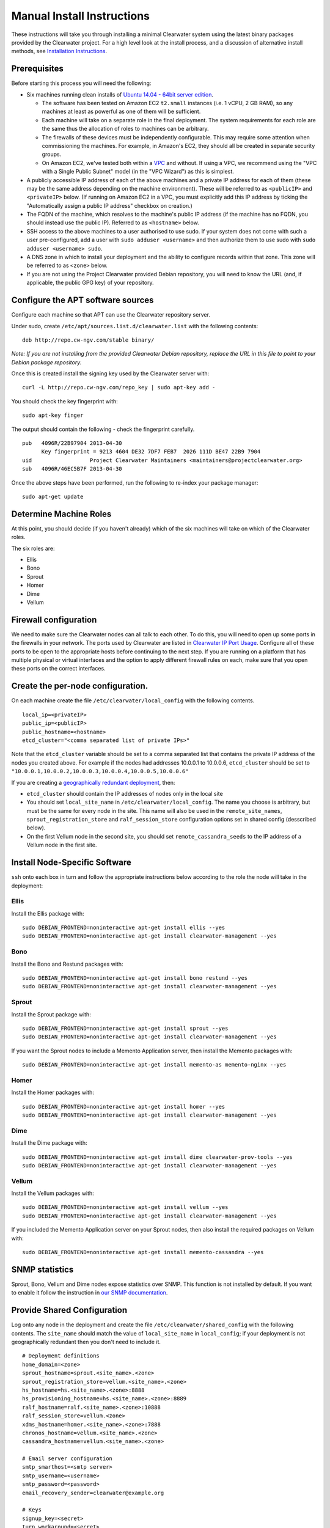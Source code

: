 Manual Install Instructions
===========================

These instructions will take you through installing a minimal Clearwater
system using the latest binary packages provided by the Clearwater
project. For a high level look at the install process, and a discussion
of alternative install methods, see `Installation
Instructions <Installation_Instructions.html>`__.

Prerequisites
-------------

Before starting this process you will need the following:

-  Six machines running clean installs of `Ubuntu 14.04 - 64bit server
   edition <http://releases.ubuntu.com/trusty/>`__.

   -  The software has been tested on Amazon EC2 ``t2.small`` instances
      (i.e. 1 vCPU, 2 GB RAM), so any machines at least as powerful as
      one of them will be sufficient.
   -  Each machine will take on a separate role in the final deployment.
      The system requirements for each role are the same thus the
      allocation of roles to machines can be arbitrary.
   -  The firewalls of these devices must be independently configurable.
      This may require some attention when commissioning the machines.
      For example, in Amazon's EC2, they should all be created in
      separate security groups.
   -  On Amazon EC2, we've tested both within a
      `VPC <http://aws.amazon.com/vpc/>`__ and without. If using a VPC,
      we recommend using the "VPC with a Single Public Subnet" model (in
      the "VPC Wizard") as this is simplest.

-  A publicly accessible IP address of each of the above machines and a
   private IP address for each of them (these may be the same address
   depending on the machine environment). These will be referred to as
   ``<publicIP>`` and ``<privateIP>`` below. (If running on Amazon EC2
   in a VPC, you must explicitly add this IP address by ticking the
   "Automatically assign a public IP address" checkbox on creation.)
-  The FQDN of the machine, which resolves to the machine's public IP
   address (if the machine has no FQDN, you should instead use the
   public IP). Referred to as ``<hostname>`` below.
-  SSH access to the above machines to a user authorised to use sudo. If
   your system does not come with such a user pre-configured, add a user
   with ``sudo adduser <username>`` and then authorize them to use sudo
   with ``sudo adduser <username> sudo``.
-  A DNS zone in which to install your deployment and the ability to
   configure records within that zone. This zone will be referred to as
   ``<zone>`` below.
-  If you are not using the Project Clearwater provided Debian
   repository, you will need to know the URL (and, if applicable, the
   public GPG key) of your repository.

Configure the APT software sources
----------------------------------

Configure each machine so that APT can use the Clearwater repository
server.

Under sudo, create ``/etc/apt/sources.list.d/clearwater.list`` with the
following contents:

::

    deb http://repo.cw-ngv.com/stable binary/

*Note: If you are not installing from the provided Clearwater Debian
repository, replace the URL in this file to point to your Debian package
repository.*

Once this is created install the signing key used by the Clearwater
server with:

::

    curl -L http://repo.cw-ngv.com/repo_key | sudo apt-key add -

You should check the key fingerprint with:

::

    sudo apt-key finger

The output should contain the following - check the fingerprint
carefully.

::

    pub   4096R/22B97904 2013-04-30
          Key fingerprint = 9213 4604 DE32 7DF7 FEB7  2026 111D BE47 22B9 7904
    uid                  Project Clearwater Maintainers <maintainers@projectclearwater.org>
    sub   4096R/46EC5B7F 2013-04-30

Once the above steps have been performed, run the following to re-index
your package manager:

::

    sudo apt-get update

Determine Machine Roles
-----------------------

At this point, you should decide (if you haven't already) which of the
six machines will take on which of the Clearwater roles.

The six roles are:

-  Ellis
-  Bono
-  Sprout
-  Homer
-  Dime
-  Vellum

Firewall configuration
----------------------

We need to make sure the Clearwater nodes can all talk to each other. To
do this, you will need to open up some ports in the firewalls in your
network. The ports used by Clearwater are listed in `Clearwater IP Port
Usage <Clearwater_IP_Port_Usage.html>`__. Configure all of these ports to
be open to the appropriate hosts before continuing to the next step. If
you are running on a platform that has multiple physical or virtual
interfaces and the option to apply different firewall rules on each,
make sure that you open these ports on the correct interfaces.

Create the per-node configuration.
----------------------------------

On each machine create the file ``/etc/clearwater/local_config`` with
the following contents.

::

    local_ip=<privateIP>
    public_ip=<publicIP>
    public_hostname=<hostname>
    etcd_cluster="<comma separated list of private IPs>"

Note that the ``etcd_cluster`` variable should be set to a comma
separated list that contains the private IP address of the nodes you
created above. For example if the nodes had addresses 10.0.0.1 to
10.0.0.6, ``etcd_cluster`` should be set to
``"10.0.0.1,10.0.0.2,10.0.0.3,10.0.0.4,10.0.0.5,10.0.0.6"``

If you are creating a `geographically redundant
deployment <Geographic_redundancy.html>`__, then:

-  ``etcd_cluster`` should contain the IP addresses of nodes only in the
   local site
-  You should set ``local_site_name`` in
   ``/etc/clearwater/local_config``. The name you choose is arbitrary,
   but must be the same for every node in the site. This name will also
   be used in the ``remote_site_names``, ``sprout_registration_store``
   and ``ralf_session_store`` configuration options set in shared config
   (desscribed below).
-  On the first Vellum node in the second site, you should set
   ``remote_cassandra_seeds`` to the IP address of a Vellum node in the
   first site.

Install Node-Specific Software
------------------------------

``ssh`` onto each box in turn and follow the appropriate instructions
below according to the role the node will take in the deployment:

Ellis
~~~~~

Install the Ellis package with:

::

    sudo DEBIAN_FRONTEND=noninteractive apt-get install ellis --yes
    sudo DEBIAN_FRONTEND=noninteractive apt-get install clearwater-management --yes

Bono
~~~~

Install the Bono and Restund packages with:

::

    sudo DEBIAN_FRONTEND=noninteractive apt-get install bono restund --yes
    sudo DEBIAN_FRONTEND=noninteractive apt-get install clearwater-management --yes

Sprout
~~~~~~

Install the Sprout package with:

::

    sudo DEBIAN_FRONTEND=noninteractive apt-get install sprout --yes
    sudo DEBIAN_FRONTEND=noninteractive apt-get install clearwater-management --yes

If you want the Sprout nodes to include a Memento Application server,
then install the Memento packages with:

::

    sudo DEBIAN_FRONTEND=noninteractive apt-get install memento-as memento-nginx --yes

Homer
~~~~~

Install the Homer packages with:

::

    sudo DEBIAN_FRONTEND=noninteractive apt-get install homer --yes
    sudo DEBIAN_FRONTEND=noninteractive apt-get install clearwater-management --yes

Dime
~~~~

Install the Dime package with:

::

    sudo DEBIAN_FRONTEND=noninteractive apt-get install dime clearwater-prov-tools --yes
    sudo DEBIAN_FRONTEND=noninteractive apt-get install clearwater-management --yes

Vellum
~~~~~~

Install the Vellum packages with:

::

    sudo DEBIAN_FRONTEND=noninteractive apt-get install vellum --yes
    sudo DEBIAN_FRONTEND=noninteractive apt-get install clearwater-management --yes

If you included the Memento Application server on your Sprout nodes,
then also install the required packages on Vellum with:

::

    sudo DEBIAN_FRONTEND=noninteractive apt-get install memento-cassandra --yes

SNMP statistics
---------------

Sprout, Bono, Vellum and Dime nodes expose statistics over SNMP. This
function is not installed by default. If you want to enable it follow
the instruction in `our SNMP
documentation <Clearwater_SNMP_Statistics.html>`__.

Provide Shared Configuration
----------------------------

Log onto any node in the deployment and create the file
``/etc/clearwater/shared_config`` with the following contents. The
``site_name`` should match the value of ``local_site_name`` in
``local_config``; if your deployment is not geographically redundant
then you don't need to include it.

::

    # Deployment definitions
    home_domain=<zone>
    sprout_hostname=sprout.<site_name>.<zone>
    sprout_registration_store=vellum.<site_name>.<zone>
    hs_hostname=hs.<site_name>.<zone>:8888
    hs_provisioning_hostname=hs.<site_name>.<zone>:8889
    ralf_hostname=ralf.<site_name>.<zone>:10888
    ralf_session_store=vellum.<zone>
    xdms_hostname=homer.<site_name>.<zone>:7888
    chronos_hostname=vellum.<site_name>.<zone>
    cassandra_hostname=vellum.<site_name>.<zone>

    # Email server configuration
    smtp_smarthost=<smtp server>
    smtp_username=<username>
    smtp_password=<password>
    email_recovery_sender=clearwater@example.org

    # Keys
    signup_key=<secret>
    turn_workaround=<secret>
    ellis_api_key=<secret>
    ellis_cookie_key=<secret>

If you wish to enable the optional external HSS lookups, add the
following:

::

    # HSS configuration
    hss_hostname=<address of your HSS>
    hss_port=3868

If you want to host multiple domains from the same Clearwater
deployment, add the following (and configure DNS to route all domains to
the same servers):

::

    # Additional domains
    additional_home_domains=<domain 1>,<domain 2>,<domain 3>...

If you want your Sprout nodes to include Gemini/Memento Application
Servers add the following:

::

    # Application Servers
    gemini=<gemini port>
    memento=<memento port>
    memento_auth_store=vellum.<site_name>.<zone>

See the `Chef
instructions <Installing_a_Chef_workstation.html#add-deployment-specific-configuration>`__
for more information on how to fill these in. The values marked
``<secret>`` **must** be set to secure values to protect your deployment
from unauthorized access. To modify these settings after the deployment
is created, follow `these
instructions <Modifying_Clearwater_settings.html>`__.

If you are creating a `geographically redundant
deployment <Geographic_redundancy.html>`__, some of the options require
information about all sites to be specified. You need to set the
``remote_site_names`` configuration option to include the
``local_site_name`` of each site, replace the
``sprout_registration_store`` and ``ralf_session_store`` with the values
as described in `Clearwater Configuration Options
Reference <Clearwater_Configuration_Options_Reference.html>`__, and set
the ``sprout_chronos_callback_uri`` and ``ralf_chronos_callback_uri`` to
deployment wide hostnames. For example, for sites named ``siteA`` and
``siteB``:

::

    remote_site_names=siteA,siteB
    sprout_registration_store="siteA=sprout-siteA.<zone>,siteB=sprout-siteB.<zone>"
    ralf_session_store="siteA=ralf-siteA.<zone>,siteB=ralf-siteB.<zone>"
    sprout_chronos_callback_uri=sprout.<zone>
    ralf_chronos_callback_uri=ralf.<zone>

Now run the following to upload the configuration to a shared database
and propagate it around the cluster (see `Modifying Clearwater
settings <Modifying_Clearwater_settings.html>`__ for more details on
this).

::

    cw-upload_shared_config

Provision Telephone Numbers in Ellis
------------------------------------

Log onto you Ellis node and provision a pool of numbers in Ellis. The
command given here will generate 1000 numbers starting at
``sip:6505550000@<zone>``, meaning none of the generated numbers will be
routable outside of the Clearwater deployment. For more details on
creating numbers, see the `create\_numbers.py
documentation <https://github.com/Metaswitch/ellis/blob/dev/docs/create-numbers.md>`__.

::

    sudo bash -c "export PATH=/usr/share/clearwater/ellis/env/bin:$PATH ;
                  cd /usr/share/clearwater/ellis/src/metaswitch/ellis/tools/ ;
                  python create_numbers.py --start 6505550000 --count 1000"

On success, you should see some output from python about importing eggs
and then the following.

::

    Created 1000 numbers, 0 already present in database

This command is idempotent, so it's safe to run it multiple times. If
you've run it once before, you'll see the following instead.

::

    Created 0 numbers, 1000 already present in database

DNS Records
-----------

Clearwater uses DNS records to allow each node to find the others it
needs to talk to to carry calls. At this point, you should create the
DNS entries for your deployment before continuing to the next step.
`Clearwater DNS Usage <Clearwater_DNS_Usage.html>`__ describes the entries
that are required before Clearwater will be able to carry service.

Although not required, we also suggest that you configure individual DNS
records for each of the machines in your deployment to allow easy access
to them if needed.

*Be aware that DNS record creation can take time to propagate, you can
check whether your newly configured records have propagated successfully
by running ``dig <record>`` on each Clearwater machine and checking that
the correct IP address is returned.*

If you are creating a `geographically redundant
deployment <Geographic_redundancy.html>`__, you will also need to set up
some DNS overrides. This allow a single hostname to be used across the
deployment which can then be resolved to a site specific hostname at the
point of use. This is necessary for Chronos and I-CSCF processing:

-  Chronos: When a client sets a timer on Chronos, it provides a URI
   that Chronos can use to inform the client that the timer has popped.
   This URI should resolve to the clients in the same site as where the
   timer popped, but the timer could pop in any site.
-  I-CSCF: The HSS stores the S-CSCF name. When the I-CSCF learns the
   S-CSCF name it wants to contact the S-CSCF in the local site, but the
   HSS will return the same S-CSCF name to the I-CSCFs in different
   sites.

Details for how to set up this DNS override are detailed
`here <Modifying_Clearwater_settings.html>`__, and an example of the JSON
file (for siteA) required for a GR deployment with two sites (siteA and
siteB) is below:

::

    {
      "hostnames": [
        {
          "name": "sprout.<zone>",
          "records": [{"rrtype": "CNAME", "target": "sprout.siteA.<zone>"}]
        },
        {
          "name": "scscf.sprout.<zone>",
          "records": [{"rrtype": "CNAME", "target": "scscf.sprout.siteA.<zone>"}]
        },
        {
          "name": "ralf.<zone>",
          "records": [{"rrtype": "CNAME", "target": "ralf.siteA.<zone>"}]
        }
      ]
    }

Chronos configuration
---------------------

Vellum nodes run the Chronos process, which is our distributed,
redundant, reliable timer service (more information
`here <https://github.com/Metaswitch/chronos/tree/stable>`__). Chronos
has three types of configuration; configuration that is local to an
individual Chronos proces, configuration that covers how a Chronos
process clusters with other Chronos processes in the same site, and
configuration that covers how a Chronos cluster connects to Chronos
clusters in different sites. You don't typically need to set up the
first two types of configuration, this is handled automatically. If you
are creating a `geographically redundant
deployment <Geographic_redundancy.html>`__, you do need to add the GR
configuration for Chronos on each Vellum node - details of how to do
this are
`here <https://github.com/Metaswitch/chronos/blob/stable/doc/configuration.md>`__.

Where next?
-----------

Once you've reached this point, your Clearwater deployment is ready to
handle calls. See the following pages for instructions on making your
first call and running the supplied regression test suite.

-  `Making your first call <Making_your_first_call.html>`__
-  `Running the live test suite <Running_the_live_tests.html>`__

Larger-Scale Deployments
------------------------

If you're intending to spin up a larger-scale deployment containing more
than one node of each types, it's recommended that you use the
`automated install process <Automated_Install.html>`__, as this makes
scaling up and down very straight-forward. If for some reason you can't,
you can add nodes to the deployment using the `Elastic Scaling
Instructions <Clearwater_Elastic_Scaling.html>`__

Standalone IMS components and Application Servers
~~~~~~~~~~~~~~~~~~~~~~~~~~~~~~~~~~~~~~~~~~~~~~~~~

Our IMS components (I-CSCF, S-CSCF, ...) and application servers
(Gemini, Memento, ...) can run on the same Sprout node, or they can be
run as separate compoments/standalone application servers.

To install a standalone IMS component/application server, you need to:
\* Install a Sprout node (following the same process as installing a
Sprout node above), but don't add the new node to the Sprout DNS
cluster. \* Enable/disable the sproutlets you want to run on this node -
see
`here <http://clearwater.readthedocs.io/en/latest/Clearwater_Configuration_Options_Reference.html#sproutlet-options>`__
for more details on this. In particular, you should set the ports and
the URIs of the sproutlets. \* Once the node is fully installed, add it
to the relevant DNS records.

I-CSCF configuration
~~~~~~~~~~~~~~~~~~~~

The I-CSCF is responsible for sending requests to the correct S-CSCF. It
queries the HSS, but if the HSS doesn't have a configured S-CSCF for the
subscriber then it needs to select an S-CSCF itself. The I-CSCF defaults
to selecting the Clearwater S-CSCF (as configured in ``scscf_uri`` in
``/etc/clearwater/shared/config``).

You can configure what S-CSCFs are available to the I-CSCF by editing
the ``/etc/clearwater/s-cscf.json`` file.

This file stores the configuration of each S-CSCF, their capabilities,
and their relative weighting and priorities. The format of the file is
as follows:

::

    {
       "s-cscfs" : [
           {   "server" : "<S-CSCF URI>",
               "priority" : <priority>,
               "weight" : <weight>,
               "capabilities" : [<comma separated capabilities>]
           }
       ]
    }

The S-CSCF capabilities are integers, and their meaning is defined by
the operator. Capabilities will have different meanings between
networks.

As an example, say you have one S-CSCF that supports billing, and one
that doesn't. You can then say that capability 1 is the ability to
provide billing, and your s-cscf.json file would look like:

::

    {
       "s-cscfs" : [
           {   "server" : "sip:scscf1",
               "priority" : 0,
               "weight" : 100,
               "capabilities" : [1]
           },
           {   "server" : "sip:scscf2",
               "priority" : 0,
               "weight" : 100,
               "capabilities" : []
           }
       ]
    }

Then when you configure a subscriber in the HSS, you can set up what
capabilities they require in an S-CSCF. These will also be integers, and
you should make sure this matches with how you've set up the s-cscf.json
file. In this example, if you wanted your subscriber to be billed, you
would configure the user data in the HSS to make it mandatory for your
subscriber to have an S-CSCF that supports capability 1.

To change the I-CSCF configuration, edit this file on any Sprout node,
then upload it to the shared configuration database by running
``sudo cw-upload_scscf_json``.

Shared iFC configuration
~~~~~~~~~~~~~~~~~~~~~~~~

If the configuration option ``request_shared_ifcs`` is set to 'Y', the
S-CSCF must be configured with any Shared iFC sets that may be sent to
it by the HSS.

You can configure Shared iFC sets on the S-CSCF by editing the
``/etc/clearwater/shared_ifcs.xml`` file.

This file stores the iFCs in each Shared iFC set. The format of the file
is as follows:

The ``set id`` is an integer, and each Shared iFCs set must have a
unique ``set id``. The ``iFC`` is an iFC, in XML format.

There must be exactly one ``SharedIFCsSets`` element, which can contain
multiple ``SharedIFCsSet`` elements (the minimum number of
``SharedIFCsSet`` elements is zero). Each ``SharedIFCsSet`` element can
contain multiple ``InitialFilterCriteria`` elements (the minimum number
of ``InitialFilterCriteria`` elements is zero), and must contain exactly
one unique ``SetID`` element.

To change the Shared iFC configuration, edit this file on any Sprout
node, then upload it to the shared configuration database by running
``sudo cw-upload_shared_ifcs_xml``. To validate the Shared iFC
configuration file before uploading it, run the command
``sudo cw-validate_shared_ifcs_xml <file_location>`` on the Sprout node
the file is present on. To remove the Shared iFC configuration, run the
command ``sudo cw-remove_shared_ifcs_xml`` on any Sprout node.

Default iFC configuration
~~~~~~~~~~~~~~~~~~~~~~~~~

If you wish to apply iFCs by default to any subscribers who have no iFCs
triggered on a request, these iFCs must be configured on the S-CSCF, and
the configuration option ``apply_default_ifcs`` set to 'Y'.

You can configure Default iFCs on the S-CSCF by editing the
``/etc/clearwater/default_ifcs.xml`` file.

This file stores a list of Default iFCs. The format of the file is as
follows:

The ``iFC`` is an iFC, in XML format. There must be exactly one
``DefaultIFCsSet`` element, which can can contain multiple
``InitialFilterCriteria`` elements (the minimum number of
``InitialFilterCriteria`` elements is zero).

To change the Default iFC configuration, edit this file on any Sprout
node, then upload it to the shared configuration database by running
``sudo cw-upload_default_ifcs_xml``. To validate the Default iFC
configuration file before uploading it, run the command
``sudo cw-validate_default_ifcs_xml <file_location>`` on the Sprout node
the file is present on. To remove the Default iFC configuration, run the
command ``sudo cw-remove_default_ifcs_xml`` on any Sprout node.
